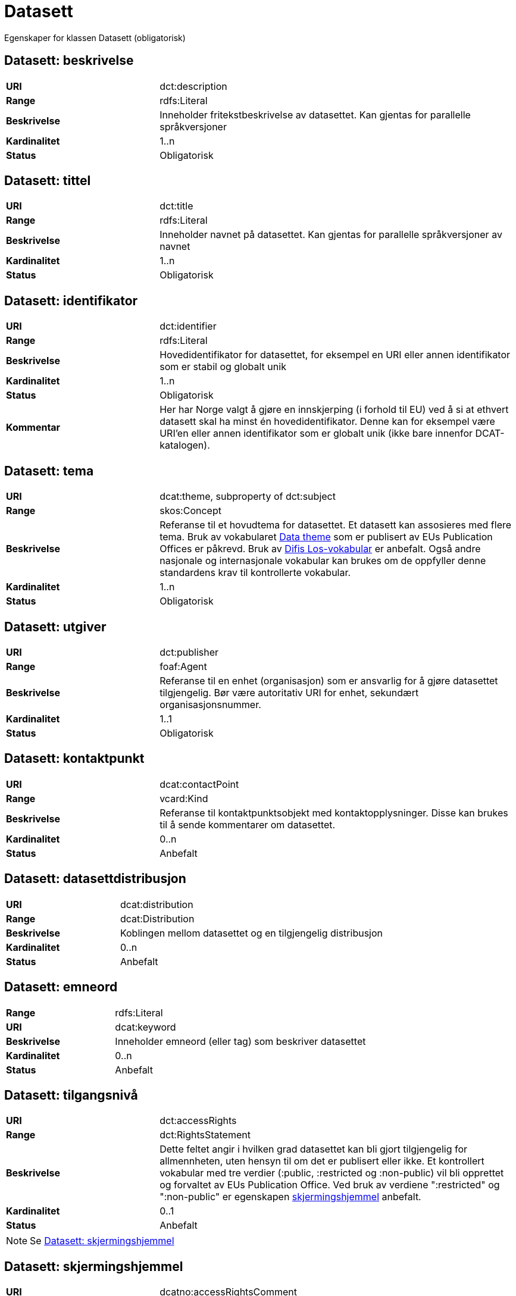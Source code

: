 = Datasett

Egenskaper for klassen Datasett (obligatorisk)

== Datasett: beskrivelse [[datasett-beskrivelse]]

[cols="30s,70d"]
|===
|URI| dct:description
|Range| rdfs:Literal
|Beskrivelse| Inneholder fritekstbeskrivelse av datasettet. Kan gjentas for parallelle språkversjoner
|Kardinalitet| 1..n
|Status| Obligatorisk
|===

== Datasett: tittel [[datasett-tittel]]

[cols="30s,70d"]
|===
|URI| dct:title
|Range| rdfs:Literal
|Beskrivelse| Inneholder navnet på datasettet. Kan gjentas for parallelle språkversjoner av navnet
|Kardinalitet| 1..n
|Status| Obligatorisk
|===

== Datasett: identifikator [[datasett-identifikator]]

[cols="30s,70d"]
|===
|URI| dct:identifier
|Range| rdfs:Literal
|Beskrivelse| Hovedidentifikator for datasettet, for eksempel en URI eller annen identifikator som er stabil og globalt unik
|Kardinalitet| 1..n
|Status| Obligatorisk
|Kommentar| Her har Norge valgt å gjøre en innskjerping (i forhold til EU) ved å si at ethvert datasett skal ha minst én hovedidentifikator. Denne kan for eksempel være URI’en eller annen identifikator som er globalt unik (ikke bare innenfor DCAT-katalogen).
|===

== Datasett: tema [[datasett-tema]]

[cols="30s,70d"]
|===
|URI| dcat:theme, subproperty of dct:subject
|Range| skos:Concept
|Beskrivelse| Referanse til et hovudtema for datasettet. Et datasett kan assosieres med flere tema. Bruk av vokabularet http://publications.europa.eu/mdr/authority/data-theme/index.html[Data theme] som er publisert av EUs Publication Offices er påkrevd. Bruk av http://psi.norge.no/los/struktur.html[Difis Los-vokabular] er anbefalt. Også andre nasjonale og internasjonale vokabular kan brukes om de oppfyller denne standardens krav til kontrollerte vokabular.
|Kardinalitet| 1..n
|Status| Obligatorisk
|===

== Datasett: utgiver [[datasett-utgiver]]

[cols="30s,70d"]
|===
|URI| dct:publisher
|Range| foaf:Agent
|Beskrivelse| Referanse til en enhet (organisasjon) som er ansvarlig for å gjøre datasettet tilgjengelig. Bør være autoritativ URI for enhet, sekundært organisasjonsnummer.
|Kardinalitet| 1..1
|Status| Obligatorisk
|===

== Datasett: kontaktpunkt [[datasett-kontaktpunkt]]

[cols="30s,70d"]
|===
|URI| dcat:contactPoint
|Range| vcard:Kind
|Beskrivelse| Referanse til kontaktpunktsobjekt med kontaktopplysninger. Disse kan brukes til å sende kommentarer om datasettet.
|Kardinalitet| 0..n
|Status| Anbefalt
|===

== Datasett: datasettdistribusjon [[datasett-datasett-distribusjon]]

[cols="30s,70d"]
|===
|URI| dcat:distribution
|Range| dcat:Distribution
|Beskrivelse| Koblingen mellom datasettet og en tilgjengelig distribusjon
|Kardinalitet| 0..n
|Status| Anbefalt
|===

== Datasett: emneord [[datasett-emneord]]

[cols="30s,70d"]
|===
|Range| rdfs:Literal
|URI| dcat:keyword
|Beskrivelse| Inneholder emneord (eller tag) som beskriver datasettet
|Kardinalitet| 0..n
|Status| Anbefalt
|===

== Datasett: tilgangsnivå [[datasett-tilgangsniva]]

[cols="30s,70d"]
|===
|URI| dct:accessRights
|Range| dct:RightsStatement
|Beskrivelse| Dette feltet angir i hvilken grad datasettet kan bli gjort tilgjengelig for allmennheten, uten hensyn til om det er publisert eller ikke. Et kontrollert vokabular med tre verdier (:public, :restricted og :non-public) vil bli opprettet og forvaltet av EUs Publication Office. Ved bruk av verdiene ":restricted" og ":non-public" er egenskapen link:#datasett-skjermingshjemmel[skjermingshjemmel] anbefalt.
|Kardinalitet| 0..1
|Status| Anbefalt
|===
NOTE: Se <<datasett-skjermingshjemmel>>

== Datasett: skjermingshjemmel [[datasett-skjermingshjemmel]]

[cols="30s,70d"]
|===
|URI| dcatno:accessRightsComment
|Range| skos:Concept
|Beskrivelse| Referanse til hjemmel (kilde for påstand) i offentlighetsloven, sikkerhetsloven, beskyttelsesinstruksen eller annet lovverk som ligger til grunn for vurdering av tilgangsnivå. Egenskapen er anbefalt dersom «tilgangsnivå» har verdiene «restricted» eller «non-public»
|Kardinalitet| 0..n
|Status| Anbefalt
|Kommentar| Norsk utvidelse. Et eget vokabular skal publiseres av Difi.
|===

== Datasett: begrep [[datasett-begrep]]

[cols="30s,70d"]
|===
|URI| dct:subject
|Range| skos:Concept
|Beskrivelse| Referanse til sentrale begrep som er viktige for å forstå og tolke datasettet. Representeres som URI-er.
|Kardinalitet| 0..n
|Status| Anbefalt
|Kommentar| Norsk utvidelse
|===


== Datasett: i samsvar med [[datasett-i-samsvar-med]]

[cols="30s,70d"]
|===
|URI| dct:conformsTo
|Range| dct:Standard
|Beskrivelse| Referanse til en implementasjons-regel eller annen spesifikasjon, som ligger til grunn for opprettelsen av datasettet
|Kardinalitet| 0..n
|Status| Valgfri
|===

== Datasett: dokumentasjon [[datasett-dokumentasjon]]

[cols="30s,70d"]
|===
|URI| foaf:page
|Range| foaf:Document
|Beskrivelse| Referanse til en side eller et dokument som beskriver datasettet
|Kardinalitet| 0..n
|Status| Valgfri
|===

== Datasett: frekvens [[datasett-frekvens]]

[cols="30s,70d"]
|===
|URI| dct:accrualPeriodicity
|Range| dct:Frequency
|Beskrivelse| Referanse (URI) til oppdateringsfrekvensen for datasettet. Skal peke på begrep fra http://publications.europa.eu/mdr/authority/frequency/index.html[Frequency] Name Authority List som vedlikeholdes av Publications Office.
|Kardinalitet| 0..1
|Status| Valgfri
|===

== Datasett: har versjon [[datasett-har-versjon]]

[cols="30s,70d"]
|===
|URI| dct:hasVersion
|Range| dcat:Dataset
|Beskrivelse| Referanse til et datasett som er en versjon, utgave, eller tilpasning av det beskrevne datasettet
|Kardinalitet| 0..n
|Status| Valgfri
|===

== Datasett: er versjon av [[datasett-er-versjon-av]]

[cols="30s,70d"]
|===
|URI| dct:isVersionOf
|Range| dcat:Dataset
|Beskrivelse| Referanse til et beslektet datasett som det beskrevne datasettet er en versjon, utgave, eller tilpasning av
|Kardinalitet| 0..n
|Status| Valgfri
|===

== Datasett: landingsside [[datasett-landingsside]]

[cols="30s,70d"]
|===
|URI| dcat:landingPage
|Range| foaf:Document
|Beskrivelse| Referanse til nettside som gir tilgang til datasettet, dets distribusjoner og/eller tilleggsinformasjon. Intensjonen er å peke til en landingsside hos den opprinnelige datautgiveren.
|Kardinalitet| 0..n
|Status| Valgfri
|===

== Datasett: språk [[datasett-sprak]]

[cols="30s,70d"]
|===
|URI| dct:language
|Range| dct:LinguisticSystem
|Beskrivelse| Referanse til språket som datasettet er på. Kan repeteres dersom det er flere språk i datasettet
|Kardinalitet| 0..n
|Status| Valgfri
|===

== Datasett: annen identifikator [[datasett-annen-identifikator]]

[cols="30s,70d"]
|===
|URI| adms:identifier
|Range| adms:Identifier
|Beskrivelse| Referanse til en sekundær identifikator av datasettet som MAST/ADS, DataCite, DOI, EZID eller W3ID.
|Kardinalitet| 0..n
|Status| Valgfri
|===

== Datasett: opphav [[datasett-opphav]]

[cols="30s,70d"]
|===
|URI| dct:provenance
|Range| dct:ProvenanceStatement
|Beskrivelse| Referanse til objekt som beskriver hvor datasettet kommer fra, hvordan det er produsert og hvilken kvalitet det har
|Kardinalitet| 0..1
|Status| Valgfri
|===

== Datasett: relatert ressurs [[datasett-relatertressurs]]

[cols="30s,70d"]
|===
|URI| dct:relation
|Range| rdfs:Resource
|Beskrivelse| Referanse til en beslektet ressurs
|Kardinalitet| 0..n
|Status| Valgfri
|===

== Datasett: utgivelsesdato [[datasett-utgivelsesdato]]

[cols="30s,70d"]
|===
|URI| dct:issued
|Range| rdfs:Literal typed as xsd:dateTime
|Beskrivelse| Dato for den formelle utgivelsen av datasettet
|Kardinalitet| 0..1
|Status| Valgfri
|===

== Datasett: eksempeldata [[datasett-eksempeldata]]

[cols="30s,70d"]
|===
|URI| adms:sample
|Range| dcat:Distribution
|Beskrivelse| Referanse til eksempeldata
|Kardinalitet| 0..n
|Status| Valgfri
|===

== Datasett: kilde [[datasett-kilde]]

[cols="30s,70d"]
|===
|URI| dct:source
|Range| dcat:Dataset
|Beskrivelse| Referanse til et datasett som gjeldende datasett er avledet fra
|Kardinalitet| 0..n
|Status| Valgfri
|===

== Datasett: dekningsområde [[datasett-dekningsomrade]]

[cols="30s,70d"]
|===
|URI| dct:spatial
|Range| dct:Location
|Beskrivelse| Referanse, primært i form av en URI for et administrativt område, eller navn på sted eller område hentet fra et kontrollert vokabular (for eksempel Sentralt stedsnavnregister), eller geografiske koordinater (EU89) for området datasettet gjelder for (punkt eller geografisk grenseramme jf ISO 19115)
|Kardinalitet| 0..n
|Status| Valgfri
|===

== Datasett: tidsrom [[datasett-tidsrom]]

[cols="30s,70d"]
|===
|URI| dct:temporal
|Range| dct:PeriodOfTime
|Beskrivelse| Definerer starten og slutten på perioden med årstall-måned-dag, eventuelt klokkeslett (se ISO 8601)
|Kardinalitet| 0..n
|Status| Valgfri
|===

== Datasett: type [[datasett-type]]

[cols="30s,70d"]
|===
|URI| dct:type
|Range| skos:Concept
|Beskrivelse| Referanse til et begrep som identifiserer datasettets type. Noe kontrollert vokabular har ikke blitt etablert.
|Kardinalitet| 0..1
|Status| Valgfri
|===

== Datasett: endringsdato [[datasett-endringsdato]]

[cols="30s,70d"]
|===
|URI| dct:modified
|Range| rdfs:Literal typed as xsd:date or xsd:dateTime
|Beskrivelse| Dato for siste oppdatering av datasettet
|Kardinalitet| 0..1
|Status| Valgfri
|===

== Datasett: versjon [[datasett-versjon]]

[cols="30s,70d"]
|===
|URI| owl:versionInfo
|Range| rdfs:Literal
|Beskrivelse| Et versjonsnummer eller annen versjonsbetegnelse for datasettet
|Kardinalitet| 0..1
|Status| Valgfri
|===

== Datasett: versjonsnote [[datasett-versjonsnote]]

[cols="30s,70d"]
|===
|URI| adms:versionNotes
|Range| rdfs:Literal
|Beskrivelse| Egenskap som beskriver forskjellene mellom denne og en tidligere versjon av datasettet. Kan gjentas for parallelle språkversjoner av versjonsnotater.
|Kardinalitet| 0..n
|Status| Valgfri
|===

== Datasett: skaper [[datasett-skaper]]

[cols="30s,70d"]
|===
|URI| dct:creator
|Range| rdfs:Resource
|Beskrivelse| Referanse til produsent av datasettet
|Kardinalitet| 0..n
|Status| Valgfri
|Kommentar| Norsk utvidelse
|===

== Datasett: refererer til [[datasett-refererer-til]]

[cols="30s,70d"]
|===
|URI| dct:references
|Range| dcat:Dataset
|Beskrivelse| Referanse til andre datasett som det kan være nyttig for brukere å være oppmerksom på
|Kardinalitet| 0..n
|Status| Valgfri
|Kommentar| Norsk utvidelse
|===

== Datasett: er referert av [[datasett-er-referert-av]]

[cols="30s,70d"]
|===
|URI| dct:isReferencedBy
|Range| dcat:Dataset
|Beskrivelse| Referanse til datasett som refererer til dette datasettet
|Kardinalitet| 0..n
|Status| Valgfri
|Kommentar| Norsk utvidelse
|===

== Datasett: er del av [[datasett-er-del-av]]

[cols="30s,70d"]
|===
|URI| dct:isPartOf
|Range| dcat:Dataset
|Beskrivelse| Referanse til datasett som dette datasettet er en del av
|Kardinalitet| 0..n
|Status| Valgfri
|Kommentar| Norsk utvidelse
|===

== Datasett: har del [[datasett-har-del]]

[cols="30s,70d"]
|===
|URI| dct:hasPart
|Range| dcat:Dataset
|Beskrivelse| Referanse til datasett som er en del av dette datasettet
|Kardinalitet| 0..n
|Status| Valgfri
|Kommentar| Norsk utvidelse
|===

== Datasett: krever [[datasett-krever]]

[cols="30s,70d"]
|===
|URI| dct:requires
|Range| dcat:Dataset
|Beskrivelse| Referanse til dataset som er nødvendig for å bruke dette datasettet riktig. Eksempel: et datasett kan bruke kodeverdier som er definert i et annet datasett.
|Kardinalitet| 0..n
|Status| Valgfri
|Kommentar| Norsk utvidelse
|===

== Datasett: er påkrevd av [[datasett-er-pakrevd-av]]

[cols="30s,70d"]
|===
|URI| dct:isRequiredBy
|Range| dcat:Dataset
|Beskrivelse| Relasjon til datasett som dette datasettet er nødvendig for
|Kardinalitet| 0..n
|Status| Valgfri
|Kommentar| Norsk utvidelse
|===

== Datasett: erstatter [[datasett-erstatter]]

[cols="30s,70d"]
|===
|URI| dct:replaces
|Range| dcat:Dataset
|Beskrivelse| Referanse til datasett dette datasettet er ment å erstatte
|Kardinalitet| 0..n
|Status| Valgfri
|Kommentar| Norsk utvidelse
|===

== Datasett: erstattes av [[datasett-erstattes-av]]

[cols="30s,70d"]
|===
|URI| dct:isReplacedBy
|Range| dcat:Dataset
|Beskrivelse| Referanse til datasett som er ment å erstatte dette datasettet
|Kardinalitet| 0..n
|Status| Valgfri
|Kommentar| Norsk utvidelse
|===
